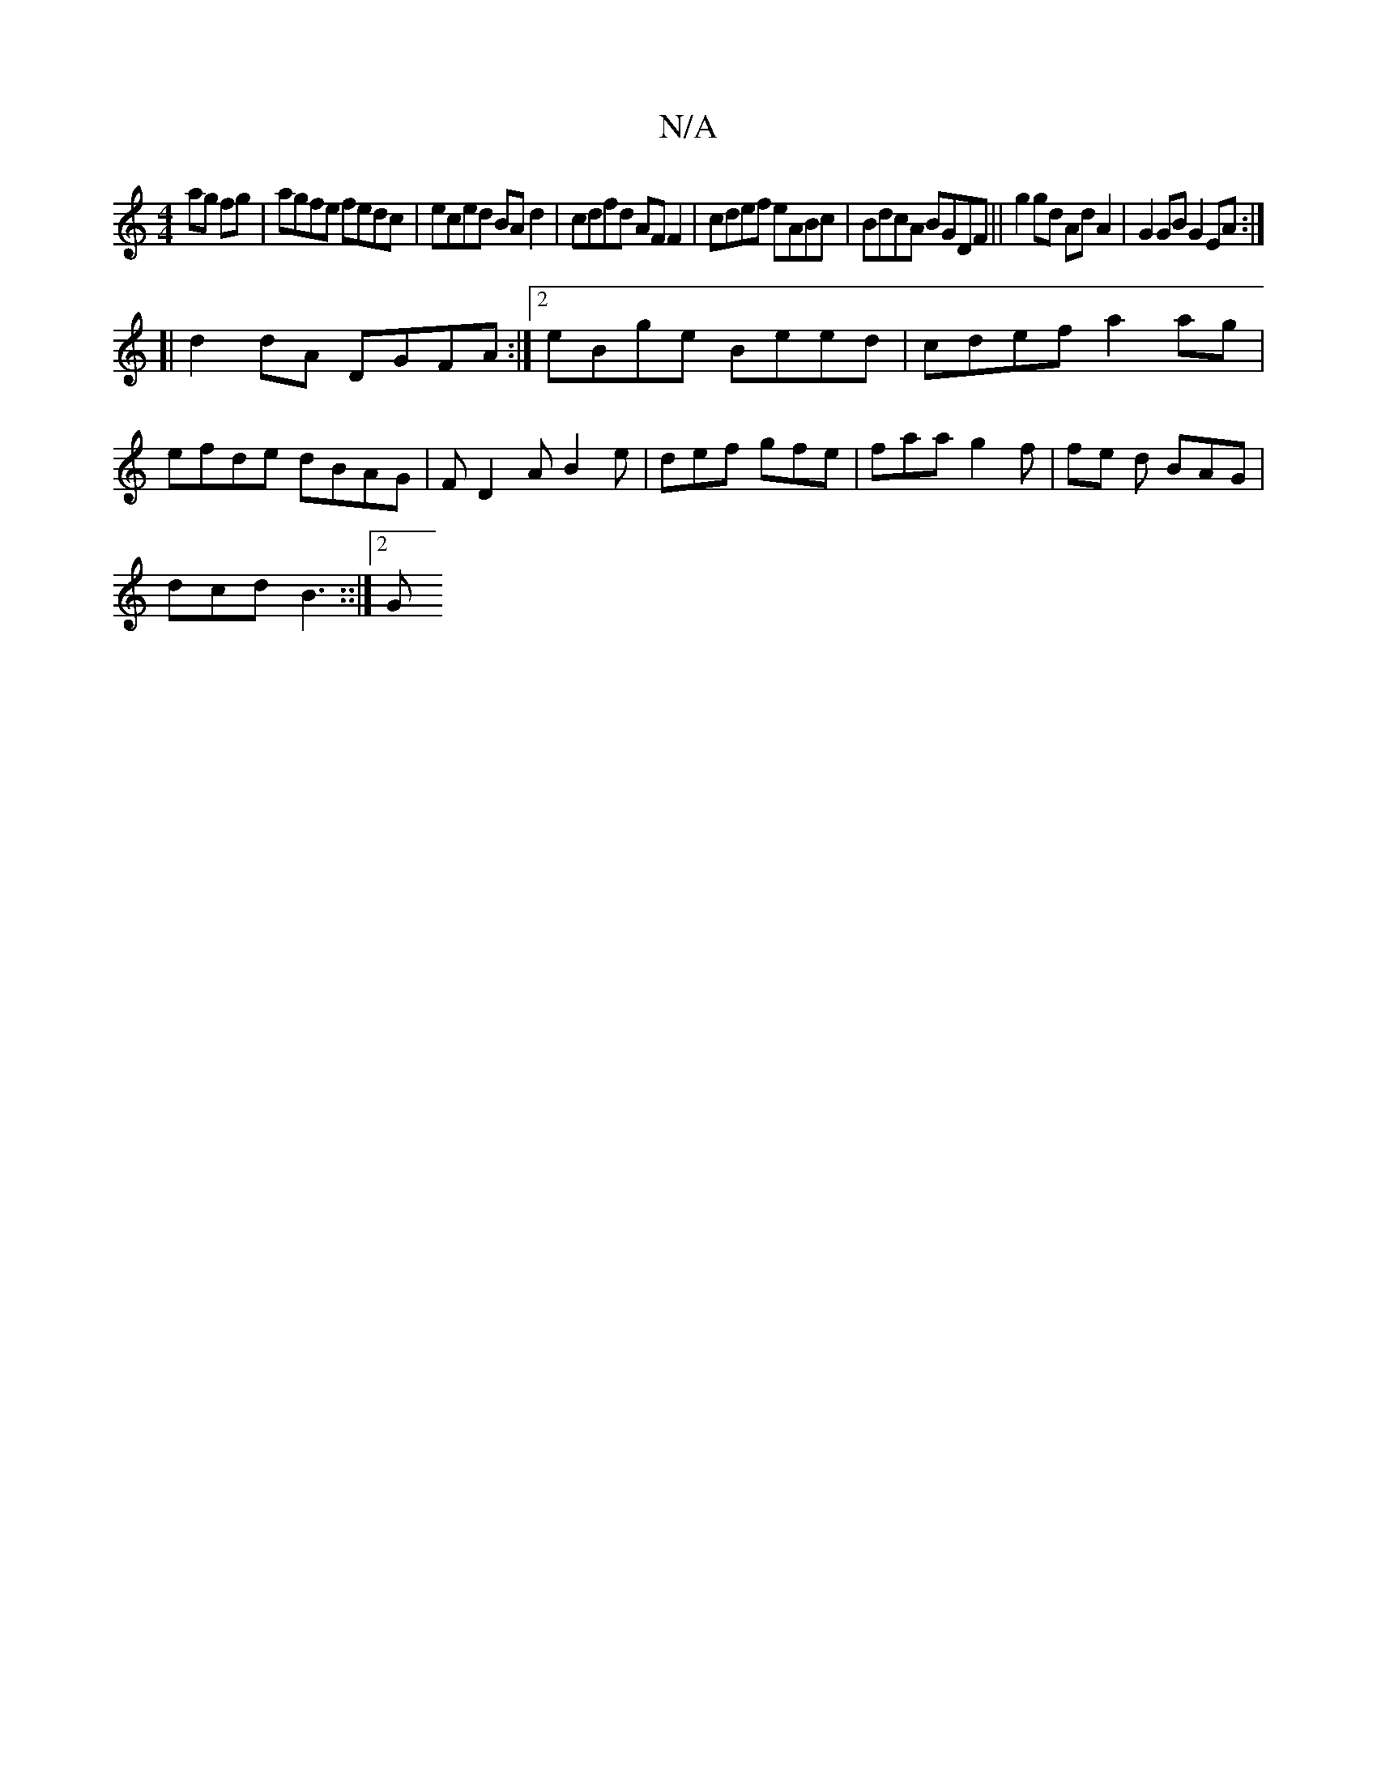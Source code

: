 X:1
T:N/A
M:4/4
R:N/A
K:Cmajor
ag fg|agfe fedc|eced BA d2|cdfd AF F2|cdef eABc|BdcA BGDF || g2 gd Ad A2 | G2 GB G2 EA :|
[| d2 dA DGFA:|2 eBge Beed | cdef a2 ag |
efde dBAG | FD2A B2 e | def gfe | faa g2f | fe d BAG |
dcd B3 ::|2 G